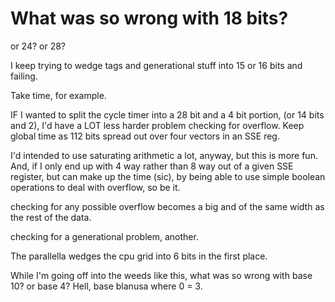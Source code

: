* What was so wrong with 18 bits?

or 24? or 28?

I keep trying to wedge tags and generational stuff into 15 or 16 bits
and failing.

Take time, for example.

IF I wanted to split the cycle timer into a 28 bit and a 4 bit portion,
(or 14 bits and 2), I'd have a LOT less harder problem checking for
overflow. Keep global time as 112 bits spread out over four vectors
in an SSE reg. 

I'd intended to use saturating arithmetic a lot, anyway, but this is 
more fun. And, if I only end up with 4 way rather than 8 way out
of a given SSE register, but can make up the time (sic), by being
able to use simple boolean operations to deal with overflow, so be it.

checking for any possible overflow becomes a big and of the same width
as the rest of the data.

checking for a generational problem, another.

The parallella wedges the cpu grid into 6 bits in the first place.

While I'm going off into the weeds like this, what was so wrong
with base 10? or base 4? Hell, base blanusa where 0 = 3.


